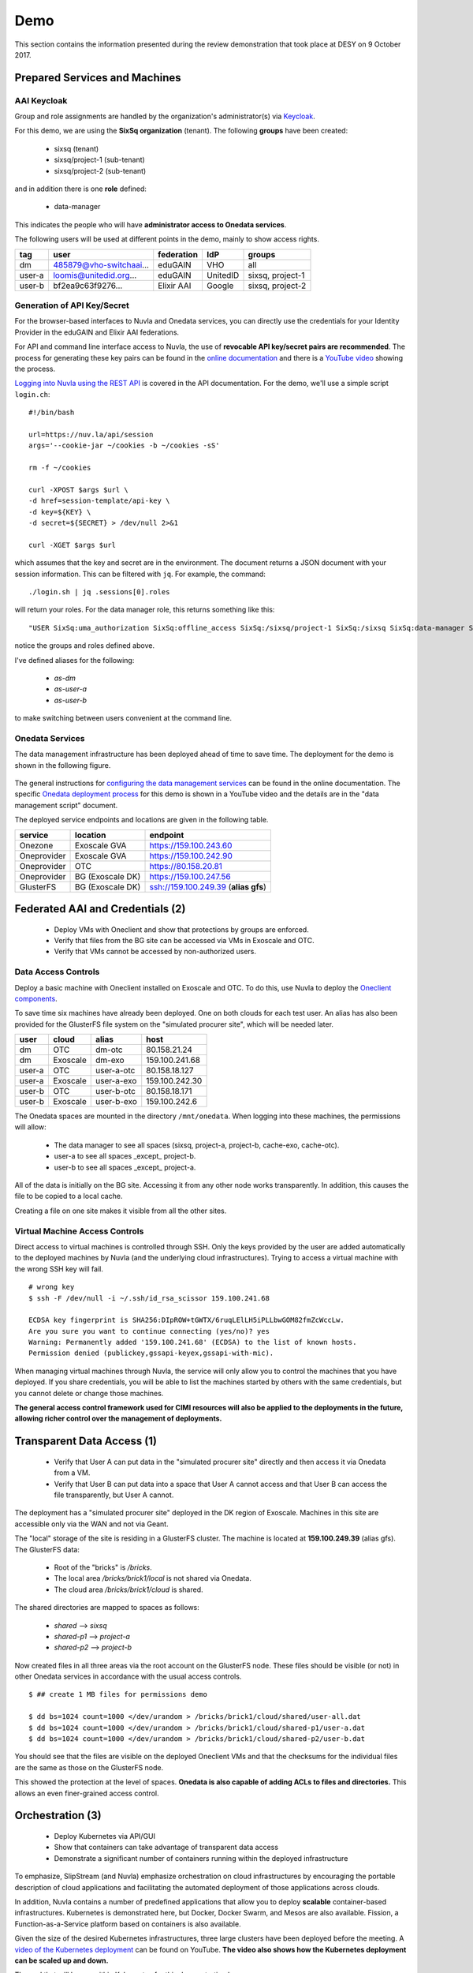 .. _platform-demo:

Demo
====

This section contains the information presented during the review
demonstration that took place at DESY on 9 October 2017.

Prepared Services and Machines
------------------------------

AAI Keycloak
~~~~~~~~~~~~

Group and role assignments are handled by the organization's
administrator(s) via `Keycloak <https://fed-id.nuv.la/auth/>`_.

For this demo, we are using the **SixSq organization** (tenant).  The
following **groups** have been created:

 - sixsq (tenant)
 - sixsq/project-1 (sub-tenant)
 - sixsq/project-2 (sub-tenant)

and in addition there is one **role** defined:

 - data-manager 

This indicates the people who will have **administrator access to
Onedata services**.

The following users will be used at different points in the demo,
mainly to show access rights.

+--------+-------------------------+------------+----------+------------------+
| tag    | user                    | federation | IdP      | groups           |
+========+=========================+============+==========+==================+
| dm     | 485879@vho-switchaai... | eduGAIN    | VHO      | all              |
+--------+-------------------------+------------+----------+------------------+
| user-a | loomis@unitedid.org...  | eduGAIN    | UnitedID | sixsq, project-1 |
+--------+-------------------------+------------+----------+------------------+
| user-b | bf2ea9c63f9276...       | Elixir AAI | Google   | sixsq, project-2 |
+--------+-------------------------+------------+----------+------------------+

Generation of API Key/Secret
~~~~~~~~~~~~~~~~~~~~~~~~~~~~

For the browser-based interfaces to Nuvla and Onedata services, you
can directly use the credentials for your Identity Provider in the
eduGAIN and Elixir AAI federations.

For API and command line interface access to Nuvla, the use of
**revocable API key/secret pairs are recommended**.  The process for
generating these key pairs can be found in the `online documentation
<http://hn-prototype-docs.readthedocs.io/en/latest/researcher/api-key.html>`_
and there is a `YouTube video <https://youtu.be/VUH4x5QKekQ>`_ showing
the process.

`Logging into Nuvla using the REST API
<http://ssapi.sixsq.com/#authentication>`_ is covered in the API
documentation.  For the demo, we'll use a simple script ``login.ch``::

  #!/bin/bash

  url=https://nuv.la/api/session
  args='--cookie-jar ~/cookies -b ~/cookies -sS'

  rm -f ~/cookies

  curl -XPOST $args $url \
  -d href=session-template/api-key \
  -d key=${KEY} \
  -d secret=${SECRET} > /dev/null 2>&1 

  curl -XGET $args $url

which assumes that the key and secret are in the environment.  The
document returns a JSON document with your session information.  This
can be filtered with ``jq``.  For example, the command::

  ./login.sh | jq .sessions[0].roles

will return your roles.  For the data manager role, this returns
something like this::

  "USER SixSq:uma_authorization SixSq:offline_access SixSq:/sixsq/project-1 SixSq:/sixsq SixSq:data-manager SixSq:/sixsq/project-2 ANON session/b48ea165-7765-4aaf-b72a-e97169ebd292"

notice the groups and roles defined above.

I've defined aliases for the following:

 - `as-dm`
 - `as-user-a`
 - `as-user-b`

to make switching between users convenient at the command line.

Onedata Services
~~~~~~~~~~~~~~~~

The data management infrastructure has been deployed ahead of time to
save time.  The deployment for the demo is shown in the following
figure.

.. figure:: ../images/onedata-deployment.png
   :alt: Onedata Deployment
   :width: 80%
   :align: center

The general instructions for `configuring the data management services
<http://hn-prototype-docs.readthedocs.io/en/latest/data-manager/service-deployment.html>`_
can be found in the online documentation. The specific `Onedata
deployment process <https://youtu.be/iyhGoatXUZ4>`_ for this demo is
shown in a YouTube video and the details are in the "data management
script" document.

The deployed service endpoints and locations are given in the
following table.

+-------------+------------------+---------------------------------------+
| service     | location         | endpoint                              |
+=============+==================+=======================================+
| Onezone     | Exoscale GVA     | https://159.100.243.60                |
+-------------+------------------+---------------------------------------+
| Oneprovider | Exoscale GVA     | https://159.100.242.90                |
+-------------+------------------+---------------------------------------+
| Oneprovider | OTC              | https://80.158.20.81                  |
+-------------+------------------+---------------------------------------+
| Oneprovider | BG (Exoscale DK) | https://159.100.247.56                |
+-------------+------------------+---------------------------------------+
| GlusterFS   | BG (Exoscale DK) | ssh://159.100.249.39 (**alias gfs**)  |
+-------------+------------------+---------------------------------------+


Federated AAI and Credentials (2)
---------------------------------

 - Deploy VMs with Oneclient and show that protections by groups are enforced.
 - Verify that files from the BG site can be accessed via VMs in Exoscale and OTC.
 - Verify that VMs cannot be accessed by non-authorized users.

Data Access Controls
~~~~~~~~~~~~~~~~~~~~

Deploy a basic machine with Oneclient installed on Exoscale and
OTC. To do this, use Nuvla to deploy the `Oneclient components
<https://nuv.la/module/HNSciCloud/onedata>`_.

To save time six machines have already been deployed.  One on both
clouds for each test user.  An alias has also been provided for the
GlusterFS file system on the "simulated procurer site", which will be
needed later.

+--------+----------+------------+-----------------+
| user   | cloud    | alias      | host            |
+========+==========+============+=================+
| dm     | OTC      | dm-otc     | 80.158.21.24    |
+--------+----------+------------+-----------------+
| dm     | Exoscale | dm-exo     | 159.100.241.68  |
+--------+----------+------------+-----------------+
| user-a | OTC      | user-a-otc | 80.158.18.127   |
+--------+----------+------------+-----------------+
| user-a | Exoscale | user-a-exo | 159.100.242.30  |
+--------+----------+------------+-----------------+
| user-b | OTC      | user-b-otc | 80.158.18.171   |
+--------+----------+------------+-----------------+
| user-b | Exoscale | user-b-exo | 159.100.242.6   |
+--------+----------+------------+-----------------+

The Onedata spaces are mounted in the directory ``/mnt/onedata``. When
logging into these machines, the permissions will allow:

 - The data manager to see all spaces (sixsq, project-a, project-b,
   cache-exo, cache-otc).
 - user-a to see all spaces _except_ project-b.
 - user-b to see all spaces _except_ project-a.

All of the data is initially on the BG site. Accessing it from any
other node works transparently. In addition, this causes the file to
be copied to a local cache.

Creating a file on one site makes it visible from all the other sites.

Virtual Machine Access Controls
~~~~~~~~~~~~~~~~~~~~~~~~~~~~~~~

Direct access to virtual machines is controlled through SSH. Only the
keys provided by the user are added automatically to the deployed
machines by Nuvla (and the underlying cloud infrastructures).  Trying
to access a virtual machine with the wrong SSH key will fail.

::
   
  # wrong key
  $ ssh -F /dev/null -i ~/.ssh/id_rsa_scissor 159.100.241.68

  ECDSA key fingerprint is SHA256:DIpROW+tGWTX/6ruqLElLH5iPLLbwGOM82fmZcWccLw.
  Are you sure you want to continue connecting (yes/no)? yes
  Warning: Permanently added '159.100.241.68' (ECDSA) to the list of known hosts.
  Permission denied (publickey,gssapi-keyex,gssapi-with-mic).

When managing virtual machines through Nuvla, the service will only
allow you to control the machines that you have deployed.  If you
share credentials, you will be able to list the machines started by
others with the same credentials, but you cannot delete or change
those machines.

**The general access control framework used for CIMI resources will
also be applied to the deployments in the future, allowing richer
control over the management of deployments.**

Transparent Data Access (1)
---------------------------

 - Verify that User A can put data in the "simulated procurer site"
   directly and then access it via Onedata from a VM.
 - Verify that User B can put data into a space that User A cannot
   access and that User B can access the file transparently, but User
   A cannot.

The deployment has a "simulated procurer site" deployed in the DK
region of Exoscale.  Machines in this site are accessible only via the
WAN and not via Geant.

The "local" storage of the site is residing in a GlusterFS
cluster. The machine is located at **159.100.249.39** (alias gfs). The
GlusterFS data:

 - Root of the "bricks" is `/bricks`.
 - The local area `/bricks/brick1/local` is not shared via Onedata.
 - The cloud area `/bricks/brick1/cloud` is shared.

The shared directories are mapped to spaces as follows:

 - `shared` --> `sixsq`
 - `shared-p1` --> `project-a`
 - `shared-p2` --> `project-b`

Now created files in all three areas via the root account on the
GlusterFS node.  These files should be visible (or not) in other
Onedata services in accordance with the usual access controls.

::

  $ ## create 1 MB files for permissions demo

  $ dd bs=1024 count=1000 </dev/urandom > /bricks/brick1/cloud/shared/user-all.dat
  $ dd bs=1024 count=1000 </dev/urandom > /bricks/brick1/cloud/shared-p1/user-a.dat
  $ dd bs=1024 count=1000 </dev/urandom > /bricks/brick1/cloud/shared-p2/user-b.dat

You should see that the files are visible on the deployed Oneclient
VMs and that the checksums for the individual files are the same as
those on the GlusterFS node.

This showed the protection at the level of spaces. **Onedata is also
capable of adding ACLs to files and directories.** This allows an even
finer-grained access control.

Orchestration (3)
-----------------

 - Deploy Kubernetes via API/GUI
 - Show that containers can take advantage of transparent data access
 - Demonstrate a significant number of containers running within the
   deployed infrastructure

To emphasize, SlipStream (and Nuvla) emphasize orchestration on cloud
infrastructures by encouraging the portable description of cloud
applications and facilitating the automated deployment of those
applications across clouds.

In addition, Nuvla contains a number of predefined applications that
allow you to deploy **scalable** container-based infrastructures.
Kubernetes is demonstrated here, but Docker, Docker Swarm, and Mesos
are also available.  Fission, a Function-as-a-Service platform based
on containers is also available.

Given the size of the desired Kubernetes infrastructures, three large
clusters have been deployed before the meeting.  A `video of the
Kubernetes deployment <https://youtu.be/NgMhQit2F5g>`_ can be found on
YouTube. **The video also shows how the Kubernetes deployment can be
scaled up and down.**

The pod that will be run within Kubernetes for this demonstration has:

 - Oneclient installed so that the data management infrastructure can
   be used.
 - IOPing installed to make micro-benchmarks of the data access
   speeds.
 - Creates a benchmark resource within Nuvla for each IOPing run.
 - Shows how the benchmarks can be selected for aggregating values
   over the benchmark documents.

The details for each step are in the following sections.

Log into the Cluster(s)
~~~~~~~~~~~~~~~~~~~~~~~

The pod will be deployed directly from the head node of each
Kubernetes cluster. The IP addresses for those nodes are as follows:

+----------+-----+-------+------------------+
| cloud    | vms | cores | endpoint         |
+==========+=====+=======+==================+
| exoscale | 105 | 420   | 159.100.243.172  |
| otc      | 105 | 420   | 80.158.16.116    |
+----------+-----+-------+------------------+

To show what nodes are available in the cluster, do the following::

  $ kubectl get nodes

There should be one line for each node and they should all be in the
'Ready' state.

Download the Pod Definition
~~~~~~~~~~~~~~~~~~~~~~~~~~~

The yaml file for the `pod definition
<https://raw.githubusercontent.com/SixSq/getting-started/master/scenarios/oneclient_fio/oneclient-io_pod.yaml>`_
can be found on GitHub.  Download this file.

Note that the pod definition uses the registry deployed by the
consortium **registry.nuv.la**.

Set Parameters
~~~~~~~~~~~~~~

Modify the parameters in the yaml file for the deployment:

 - $OD\_ACCESS_TOKEN$: Onedata access token
 - $OP_HOST$: Local Oneprovider host
 - $PATH$: Path, using ``/mnt/data``
 - $CLOUD$: cloud name
 - $KEY$: Nuvla API key
 - $SECRET$: Nuvla API secret

You'll need to provide correct Nuvla credentials to allow the upload
of the benchmark resources.

Launch the Pod
~~~~~~~~~~~~~~

The number of replicas is also a parameter in the file. The default is
1, so we'll change this to 10 initially and then something larger when
everything is shown to work.

Start the pod with the following command::

  $ kubectl create -f oneclient-io_pod.yaml

  replicationcontroller "oneclient-ioping-benchmark-rc" created

  $ kubectl get rc 

  kubectl get rc 
  NAME                            DESIRED   CURRENT   READY     AGE
  oneclient-ioping-benchmark-rc   10        10        10        35s


Collect and Analyze Benchmarks
~~~~~~~~~~~~~~~~~~~~~~~~~~~~~~

Check that the benchmarks are being created in Nuvla. A script like
the following will work::

  #!/bin/bash

  curl --cookie-jar ~/cookies -b ~/cookies -sS \
       -X PUT -H 'content-type:application/x-www-form-urlencoded' \
       https://nuv.la/api/service-benchmark \
       -d '$last=5' \
       -d '$orderby=created:desc' \
       -d '$aggregation=count:id'

This will show the last 5 benchmark resources.  You can look to see
what metrics are being collected.

Then you can collect statistics over them with the following::

  #!/bin/bash

  curl --cookie-jar ~/cookies -b ~/cookies -sS \
       -X PUT -H 'content-type:application/x-www-form-urlencoded' \
       https://nuv.la/api/service-benchmark \
       -d '$last=0' \
       -d '$orderby=created:desc' \
       -d '$aggregation=count:id' \
       -d '$aggregation=avg:ioping:iops' \
       -d '$aggregation=avg:ioping:bytes_per_second'

You can filter this to get reasonable output with ``jq``::

  $ ./benchmarks-stats.sh | jq .aggregations
  {
    "count:id": {
      "value": 1189
    },
    "avg:ioping:bytes_per_second": {
      "value": 2868820.260188088
    },
    "avg:ioping:iops": {
      "value": 2.7460815047021945
    }
  }

With the information in the benchmark much more detailed information
could be obtained concerning the latencies and bandwidths between
various points in the system.

HPCaaS (7)
----------

 - Use of FDMNES, an OpenMPI-based HPC application.
 - Deployment of cluster of different sizes via SlipStream Libcloud
   driver
 - Transparently access input files and executables via Onedata
 - Publishing of result log to Onedata infrastructure
 - Show resources used during deployment with SlipStream monitoring
   infrastructure
 - Show resource utilization for individual deployments with
   SlipStream metering (accounting) resources

FDMNES 
~~~~~~

The example HPC application is the FDMNES application from ESRF, which
uses OpenMPI over a cluster of compute nodes. The following figure
shows the deployed components and the primary interactions between
them.

.. figure:: ../images/fdmnes-layout.png
   :alt: FDMNES Layout Deployment and Interactions
   :width: 80%
   :align: center

By default, there will be 1 master and 2 client nodes deployed.  On
Exoscale the default size is "Large" (4 CPU, 8 GB RAM) and on OTC the
default size is "c1.large" (4 CPU, 4 GB RAM).

As for most example applications for HNSciCloud, a `SlipStream
application <https://nuv.la/module/HNSciCloud/fdmnes/fdmnes-demo>`_
has been created for this deployment.

Deploy with Libcloud
~~~~~~~~~~~~~~~~~~~~

This will be deployed and controlled via the `SlipStream Libcloud
driver <https://slipstream.github.io/slipstream-libcloud-driver/>`_.

The following script will be used to deploy the FDMNES
application. The default configuration will be deployed on both clouds
and then larger one with more and larger machines.

::
   
  #!/usr/bin/env python

  #
  # convenience modules
  #
  import os
  from pprint import pprint as pp

  #
  # require modules for the slipstream driver
  #
  import slipstream.libcloud.compute_driver
  from libcloud.compute.providers import get_driver

  #
  # create the driver itself
  #
  slipstream_driver = get_driver('slipstream')

  #
  # log into Nuvla using an API key/secret
  # API key and secret are taken from the environment
  #
  ss = slipstream_driver(os.environ["KEY"], 
                         os.environ["SECRET"], 
                         ex_login_method='api-key')


  #
  # deploy a k8s cluster with defined number of nodes
  # on the specified cloud
  #
  image = ss.get_image('HNSciCloud/fdmnes/fdmnes-demo')

  #
  # change the cloud (location) here
  #
  connector = os.environ["CONNECTOR"]
  location = filter((lambda x: x.id==connector), ss.list_locations())[0]
  pp(location)

  #
  # change the size here
  #

  offer = None

  # 12/64/50 Mega Exoscale
  #offer="service-offer/25e47696-bd4f-481d-9352-dcebe087a3de"

  # 16/64/200 OTC
  #offer="service-offer/7b7fb2a4-ec2d-43b0-81ec-e284f05257c7"

  pp(ss.list_sizes(location))

  if offer is not None:
      node_size = filter((lambda x: x.id==offer), ss.list_sizes(location))[0]
  else:
      node_size = None

  pp(node_size)

  access_token = os.environ["ONEDATA_TOKEN"]
  provider_hostname = os.environ["ONEDATA_OP_HOST"]
  onedata_space = os.environ["ONEDATA_SPACE"]

  multiplicity = None
  #multiplicity = {"master": 1, "client": 4}

  params = {"master": {"access-token": access_token,
                       "provider-hostname": provider_hostname,
                       "onedata-space": onedata_space},
            "client": {"access-token": access_token,
                       "provider-hostname": provider_hostname,
                       "onedata-space": onedata_space}}

  node = ss.create_node(image=image,
                        size=node_size,
                        location=location,
                        ex_multiplicity=multiplicity,
                        ex_parameters=params,
                        ex_keep_running='never',
                        # ex_tolerate_failures=allowed_failures,
                        ex_scalable=False)

  print node.id

  #
  # terminate the cluster when finished
  #
  #ss.destroy_node(node)

Transparent Data Access
~~~~~~~~~~~~~~~~~~~~~~~

The input data files and executable are taken from Onedata.  You can
see the input tarball (with the input files and executable) in the
directory ``data/fdmnes``.

The results logs will appear in ``data/fdmnes/logs``.  They have a
naming that shows the cloud (IP Address), start time, slots, and
execution time.

Current Usage for Deployment
~~~~~~~~~~~~~~~~~~~~~~~~~~~~

We can use the SlipStream REST API to show the current resource
utilization, in general and by deployment.  The following script shows
how to use the CIMI filtering capabilities to select resources and
then to aggregate the values.

::
   
  #!/bin/bash

  deployment_id=$1

  curl --cookie-jar ~/cookies -b ~/cookies -sS \
       -X PUT -H 'content-type:application/x-www-form-urlencoded' \
       https://nuv.la/api/virtual-machine \
       -d '$filter=deployment/href="run/'${deployment_id}'"' \
       -d '$last=0' \
       -d '$aggregation=count:id' \
       -d '$aggregation=sum:serviceOffer/resource:vcpu' \
       -d '$aggregation=sum:serviceOffer/resource:ram'

As you can see from the URL, this works for virtual machine resources.
This will be extended to data and other resources in the future.

The result returns a JSON document.  The interesting content is in the
"aggregations" key.

::
   
  $ ./usage.sh c7cccb79-7156-4f39-9e3d-6db5272034e1 | jq .aggregations 
  {
    "sum:serviceOffer/resource:vcpu": {
      "value": 13
    },
    "count:id": {
      "value": 4
    },
    "sum:serviceOffer/resource:ram": {
      "value": 25088
    }
  }

Metering (Accounting) Information
~~~~~~~~~~~~~~~~~~~~~~~~~~~~~~~~~

Historical information about resource usage is kept by the "metering"
resources. The API for the metering works nearly identically to that
for the resource utilization.  Simply the URL changes.

Use the following script to see the resource utilization for a given
deployment.

::
   
  #!/bin/bash

  deployment_id=$1

  curl --cookie-jar ~/cookies -b ~/cookies -sS \
       -X PUT -H 'content-type:application/x-www-form-urlencoded' \
       https://nuv.la/api/metering \
       -d '$filter=deployment/href="'${deployment_id}'"' \
       -d '$last=0' \
       -d '$aggregation=count:id' \
       -d '$aggregation=sum:price' \
       -d '$aggregation=sum:serviceOffer/resource:vcpu' \
       -d '$aggregation=sum:serviceOffer/resource:ram'

And the results of this are visible in the returned JSON file.

::
   
  $ ./metering.sh c7cccb79-7156-4f39-9e3d-6db5272034e1 | jq .aggregations 
  {
    "sum:serviceOffer/resource:vcpu": {
      "value": 106
    },
    "count:id": {
      "value": 34
    },
    "sum:serviceOffer/resource:ram": {
      "value": 201728
    },
    "sum:price": {
      "value": 0.027280366433333335
    }
  }

Reporting and Accounting (6)
----------------------------

 - Show current usage by tenant, subtenant, and user.
 - Show historical usage by tenant, subtenant, and user.
 - Show how quotas are defined, evaluated, and enforced.

Overview
~~~~~~~~

The mechanisms for monitoring the current resource utilization,
accounting for usage over time, and enforcing limits on resource usage
are closely related.

The infrastructure to support these functions works like this:

 - Probes maintain a representation of the current global state of the
   system in a set of documents.
 - The metering infrastructure takes frequent, regular snapshots of
   the global state, augmenting the information with, for example,
   pricing information.
 - Quotas compare the current global state with a resource request to
   verify that a request is within the stated limits.
 - "Billing" selects subsets of the metering documents to produce
   time-based reports by tenant, sub-tenant, user, etc.

The mechanisms are completely general and can be applied to any
resource for which there is a probe.  Currently only a probe for
virtual machines is implemented, but probes for storage are planned.

Current Usage
~~~~~~~~~~~~~

As you've seen in the HPCaaS demonstration, the current resource usage
can be obtained by selecting resource documents and aggregating over
values.

The filtering can take into account any field in the resource
document, including tenant, user, etc.

For example to see my current usage, I can use a query like the
following::

  #!/bin/bash

  user_id="$1"
  cloud_id="$2"

  curl --cookie-jar ~/cookies -b ~/cookies -sS \
       -X PUT -H 'content-type:application/x-www-form-urlencoded' \
       https://nuv.la/api/virtual-machine \
       --data-urlencode '$filter=deployment/user/href="user/'${user_id}'"' \
       -d '$last=0' \
       -d '$aggregation=count:id' \
       -d '$aggregation=sum:serviceOffer/resource:vcpu' \
       -d '$aggregation=sum:serviceOffer/resource:ram'

  # add for cloud filtering
  #     --data-urlencode '$filter=connector/href="connector/'${cloud_id}'"' \

::
   
  $ ./current-usage.sh '485879@vho...' | jq .aggregations 
  {
    "sum:serviceOffer/resource:vcpu": {
      "value": 905
    },
    "count:id": {
      "value": 227
    },
    "sum:serviceOffer/resource:ram": {
      "value": 1437696
    }
  }

To show the value for all cloud and all visible resources, remove the
filter on the ``deployment/user/href`` value.  To see for only a
particular cloud add the filter on the ``connector/href`` value.

Historical Usage
~~~~~~~~~~~~~~~~

Historical views of the resource utilization can be obtained in an
analogous way from the metering resources.  The script looks very
similar, but there are a few of differences:

 - The URL changes to "https://nuv.la/api/metering".
 - The ``snapshot-time`` field is added to allow for selection of
   arbitrary time periods.
 - The ``price`` field is added when the resource price information is
   known, allowing a calculation of the approximate cost of resources.

So concretely, the filter can select on time and the aggregations can
now include price.

::
   
  #!/bin/bash

  user_id="$1"
  cloud_id="$2"

  curl --cookie-jar ~/cookies -b ~/cookies -sS \
       -X PUT -H 'content-type:application/x-www-form-urlencoded' \
       https://nuv.la/api/metering \
       --data-urlencode '$filter=deployment/user/href="user/'${user_id}'"' \
       -d '$filter=snapshot-time>="2017-10-01T00:00:00.000Z"' \
       -d '$filter=snapshot-time<="2017-10-08T00:00:00.000Z"' \
       -d '$last=0' \
       -d '$aggregation=count:id' \
       -d '$aggregation=sum:price' \
       -d '$aggregation=sum:serviceOffer/resource:vcpu' \
       -d '$aggregation=sum:serviceOffer/resource:ram'

  # add for cloud filtering
  #     --data-urlencode '$filter=connector/href="connector/'${cloud_id}'"' \

::
   
  $ ./historical-usage.sh '485879@vho...' | jq .aggregations 
  {
    "sum:serviceOffer/resource:vcpu": {
      "value": 34061
    },
    "count:id": {
      "value": 30228
    },
    "sum:serviceOffer/resource:ram": {
      "value": 94775808
    },
    "sum:price": {
      "value": 94.92273246906117
    }
  }

Quotas
~~~~~~

Quotas place limits on resource utilization.  For the hybrid cloud
system, each quota is a separate document that describes

 - The type of resource to use (i.e. the resource collection),
 - A filter to select the documents to include,
 - The field/method on which to aggregate, and
 - A numerical limit. 

The quota resource also contains an action called ``collect`` that
will calculate the current values for the quota.  The URL for this
action is included in the quota document itself.  The returned
document is the quota document augmented with "currentAll" and
"currentUser" fields.

The "currentAll" field includes all resources falling under the given
quota, whereas the "currentUser" provides the user's contribution to
the "currentAll" value.  The limit is always compared to the
"currentAll" value.

Any quota resource that is visible to a user is applied to that user.
**That is, the resource ACL determines who the quota to whom
applies.**

You can list the visible quotas with a simple command::

  $ curl --cookie-jar ~/cookies -b ~/cookies -sS \
         -X GET \
         https://nuv.la/api/quota

using your credentials.  This will list all quotas that apply to you.

Concretely a quota for limiting the number of virtual machines
deployed by an individual user would look like (with uninteresting
fields stripped)::

  {
      "name" : "RAM (VHO)",
      "description" : "limits total RAM usage for VHO account",

      "resource" : "VirtualMachine",
      "selection" : "deployment/user/href='user/485879@vho-switchaai.chhttps://aai-logon.vho-switchaai.ch/idp/shibboleth!https://fed-id.nuv.la/samlbridge/module.php/saml/sp/metadata.php/sixsq-saml-bridge!uays4u2/dk2qefyxzsv9uiicv+y='"

      "aggregation" : "sum:serviceOffer/resource:ram",
      "limit" : 10240,

      "acl" : {
        "owner" : { "...": "..." },
        "rules" : [ 
        { "...": "..." }, 
        {
          "principal" : "485879@vho-switchaai.chhttps://aai-logon.vho-switchaai.ch/idp/shibboleth!https://fed-id.nuv.la/samlbridge/module.php/saml/sp/metadata.php/sixsq-saml-bridge!uays4u2/dk2qefyxzsv9uiicv+y=",
          "right" : "VIEW",
          "type" : "USER"
        } ]
      },
      "operations" : [ {
        "rel" : "http://sixsq.com/slipstream/1/action/collect",
        "href" : "quota/6448b707-eae3-4646-878c-6dce3682a526/collect"
      } ],
  }

By sending an HTTP POST request to the (relative) "collect" URL, you
can get the current usage information related to this quota.

::

  $ curl --cookie-jar ~/cookies -b ~/cookies -sS \
         -X POST \
         https://nuv.la/api/quota/6448b707-eae3-4646-878c-6dce3682a526/collect | \
          jq .currentAll,.currentUser,.limit 
  1437696
  1437696
  10240

**This shows that I've completely blown my quota!**

The next release of SlipStream will include the ability to
parameterize the quotas and to filter directly over groups.

Thanks!
-------

Just a reminder that the `main documentation
<http://hn-prototype-docs.readthedocs.io/en/latest/>`_ can be found in
ReadTheDocs and that there is a `knowledge base
<http://support.sixsq.com/support/solutions>`_ in Freshdesk.

Feedback on improving and expanding the documentation is welcome!
